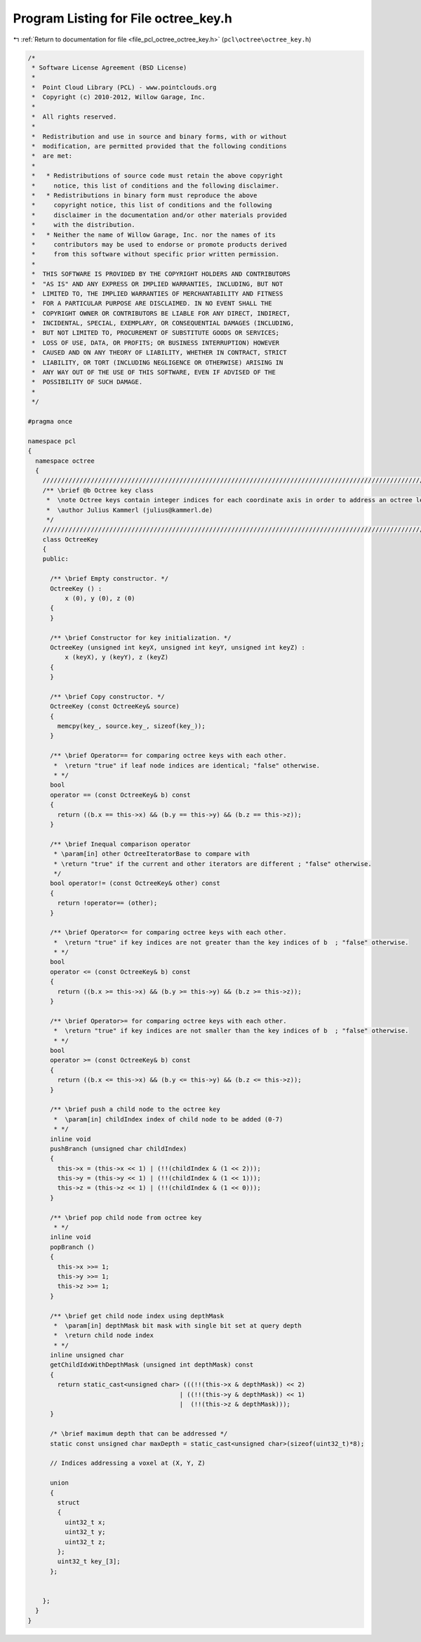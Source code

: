 
.. _program_listing_file_pcl_octree_octree_key.h:

Program Listing for File octree_key.h
=====================================

|exhale_lsh| :ref:`Return to documentation for file <file_pcl_octree_octree_key.h>` (``pcl\octree\octree_key.h``)

.. |exhale_lsh| unicode:: U+021B0 .. UPWARDS ARROW WITH TIP LEFTWARDS

.. code-block:: cpp

   /*
    * Software License Agreement (BSD License)
    *
    *  Point Cloud Library (PCL) - www.pointclouds.org
    *  Copyright (c) 2010-2012, Willow Garage, Inc.
    *
    *  All rights reserved.
    *
    *  Redistribution and use in source and binary forms, with or without
    *  modification, are permitted provided that the following conditions
    *  are met:
    *
    *   * Redistributions of source code must retain the above copyright
    *     notice, this list of conditions and the following disclaimer.
    *   * Redistributions in binary form must reproduce the above
    *     copyright notice, this list of conditions and the following
    *     disclaimer in the documentation and/or other materials provided
    *     with the distribution.
    *   * Neither the name of Willow Garage, Inc. nor the names of its
    *     contributors may be used to endorse or promote products derived
    *     from this software without specific prior written permission.
    *
    *  THIS SOFTWARE IS PROVIDED BY THE COPYRIGHT HOLDERS AND CONTRIBUTORS
    *  "AS IS" AND ANY EXPRESS OR IMPLIED WARRANTIES, INCLUDING, BUT NOT
    *  LIMITED TO, THE IMPLIED WARRANTIES OF MERCHANTABILITY AND FITNESS
    *  FOR A PARTICULAR PURPOSE ARE DISCLAIMED. IN NO EVENT SHALL THE
    *  COPYRIGHT OWNER OR CONTRIBUTORS BE LIABLE FOR ANY DIRECT, INDIRECT,
    *  INCIDENTAL, SPECIAL, EXEMPLARY, OR CONSEQUENTIAL DAMAGES (INCLUDING,
    *  BUT NOT LIMITED TO, PROCUREMENT OF SUBSTITUTE GOODS OR SERVICES;
    *  LOSS OF USE, DATA, OR PROFITS; OR BUSINESS INTERRUPTION) HOWEVER
    *  CAUSED AND ON ANY THEORY OF LIABILITY, WHETHER IN CONTRACT, STRICT
    *  LIABILITY, OR TORT (INCLUDING NEGLIGENCE OR OTHERWISE) ARISING IN
    *  ANY WAY OUT OF THE USE OF THIS SOFTWARE, EVEN IF ADVISED OF THE
    *  POSSIBILITY OF SUCH DAMAGE.
    *
    */
   
   #pragma once
   
   namespace pcl
   {
     namespace octree
     {
       //////////////////////////////////////////////////////////////////////////////////////////////////////////////////////
       /** \brief @b Octree key class
        *  \note Octree keys contain integer indices for each coordinate axis in order to address an octree leaf node.
        *  \author Julius Kammerl (julius@kammerl.de)
        */
       //////////////////////////////////////////////////////////////////////////////////////////////////////////////////////
       class OctreeKey
       {
       public:
   
         /** \brief Empty constructor. */
         OctreeKey () :
             x (0), y (0), z (0)
         {
         }
   
         /** \brief Constructor for key initialization. */
         OctreeKey (unsigned int keyX, unsigned int keyY, unsigned int keyZ) :
             x (keyX), y (keyY), z (keyZ)
         {
         }
   
         /** \brief Copy constructor. */
         OctreeKey (const OctreeKey& source)
         {
           memcpy(key_, source.key_, sizeof(key_));
         }
   
         /** \brief Operator== for comparing octree keys with each other.
          *  \return "true" if leaf node indices are identical; "false" otherwise.
          * */
         bool
         operator == (const OctreeKey& b) const
         {
           return ((b.x == this->x) && (b.y == this->y) && (b.z == this->z));
         }
   
         /** \brief Inequal comparison operator
          * \param[in] other OctreeIteratorBase to compare with
          * \return "true" if the current and other iterators are different ; "false" otherwise.
          */
         bool operator!= (const OctreeKey& other) const
         {
           return !operator== (other);
         }
   
         /** \brief Operator<= for comparing octree keys with each other.
          *  \return "true" if key indices are not greater than the key indices of b  ; "false" otherwise.
          * */
         bool
         operator <= (const OctreeKey& b) const
         {
           return ((b.x >= this->x) && (b.y >= this->y) && (b.z >= this->z));
         }
   
         /** \brief Operator>= for comparing octree keys with each other.
          *  \return "true" if key indices are not smaller than the key indices of b  ; "false" otherwise.
          * */
         bool
         operator >= (const OctreeKey& b) const
         {
           return ((b.x <= this->x) && (b.y <= this->y) && (b.z <= this->z));
         }
   
         /** \brief push a child node to the octree key
          *  \param[in] childIndex index of child node to be added (0-7)
          * */
         inline void
         pushBranch (unsigned char childIndex)
         {
           this->x = (this->x << 1) | (!!(childIndex & (1 << 2)));
           this->y = (this->y << 1) | (!!(childIndex & (1 << 1)));
           this->z = (this->z << 1) | (!!(childIndex & (1 << 0)));
         }
   
         /** \brief pop child node from octree key
          * */
         inline void
         popBranch ()
         {
           this->x >>= 1;
           this->y >>= 1;
           this->z >>= 1;
         }
   
         /** \brief get child node index using depthMask
          *  \param[in] depthMask bit mask with single bit set at query depth
          *  \return child node index
          * */
         inline unsigned char
         getChildIdxWithDepthMask (unsigned int depthMask) const
         {
           return static_cast<unsigned char> (((!!(this->x & depthMask)) << 2)
                                            | ((!!(this->y & depthMask)) << 1)
                                            |  (!!(this->z & depthMask)));
         }
   
         /* \brief maximum depth that can be addressed */
         static const unsigned char maxDepth = static_cast<unsigned char>(sizeof(uint32_t)*8);
   
         // Indices addressing a voxel at (X, Y, Z)
   
         union
         {
           struct
           {
             uint32_t x;
             uint32_t y;
             uint32_t z;
           };
           uint32_t key_[3];
         };
   
   
       };
     }
   }
